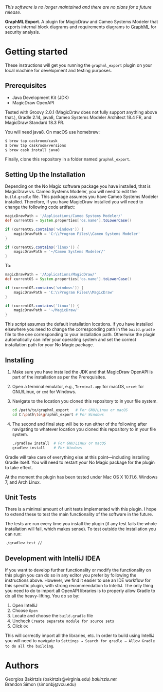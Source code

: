 /This software is no longer maintained and there are no plans for a future release./

*GraphML Export*. A plugin for MagicDraw
and Cameo Systems Modeler that exports internal block diagrams
and requirements diagrams to [[http://graphml.graphdrawing.org/][GraphML]] for security analysis.

* Getting started

These instructions will get you running the ~graphml_export~ plugin on your
local machine for development and testing purposes.

** Prerequisites

- Java Development Kit (JDK)
- MagicDraw OpenAPI

Tested with Groovy 2.0.1 (MagicDraw does not fully support anything above
that.), Gradle 2.14, java8, Cameo Systems Modeler Architect 18.4 FR, and MagicDraw
Standard 18.3 FR.

You will need java8. On macOS use homebrew:
#+BEGIN_SRC bash
$ brew tap caskroom/cask
$ brew tap caskroom/versions
$ brew cask install java8
#+END_SRC

Finally, clone this repository in a folder named =graphml_export=.

** Setting Up the Installation

Depending on the No Magic software package you have installed, that is
MagicDraw vs. Cameo Systems Modeler, you will need to edit the
~build.gradle~ file. This package assumes you have Cameo Systems
Modeler installed. Therefore, if you have MagicDraw installed you will
need to change the following code artifact:

#+BEGIN_SRC groovy
    magicDrawPath = '/Applications/Cameo Systems Modeler/'
    def currentOS = System.properties['os.name'].toLowerCase()

    if (currentOS.contains('windows')) {
        magicDrawPath = 'C:\\Program Files\\Cameo Systems Modeler'
    }

    if (currentOS.contains('linux')) {
        magicDrawPath = '~/Cameo Systems Modeler/'
    }
#+END_SRC

To:

#+BEGIN_SRC groovy
    magicDrawPath = '/Applications/MagicDraw/'
    def currentOS = System.properties['os.name'].toLowerCase()

    if (currentOS.contains('windows')) {
        magicDrawPath = 'C:\\Program Files\\MagicDraw'
    }

    if (currentOS.contains('linux')) {
        magicDrawPath = '~/MagicDraw/'
    }
#+END_SRC

This script assumes the default installation locations. If you have
installed elsewhere you need to change the corresponding path in the
~build.gradle~ file to the one corresponding to your installation
path. Otherwise the plugin automatically can infer your operating
system and set the correct installation path for your No Magic
package.

** Installing

0. Make sure you have installed the JDK and that MagicDraw OpenAPI is
   part of the installation as per the Prerequisites.
1. Open a terminal emulator, e.g., =Terminal.app= for macOS, =urxvt=
   for GNU/Linux, or =cmd= for Windows.
2. Navigate to the location you cloned this repository to in your file
   system.

   #+BEGIN_SRC bash
   cd /path/to/graphml_export   # For GNU/Linux or macOS
   cd C:\path\to\graphml_export # For Windows
   #+END_SRC
3. The second and final step will be to run either of the following
   after navigating to whatever location you cloned this repository to
   in your file system.

   #+BEGIN_SRC bash
   ./gradlew install  # For GNU/Linux or macOS
   gradlew install    # For Windows
   #+END_SRC

Gradle will take care of everything else at this point---including
installing Gradle itself. You will need to restart your No Magic
package for the plugin to take effect.

At the moment the plugin has been tested under Mac OS X 10.11.6,
Windows 7, and Arch Linux.

** Unit Tests

There is a minimal amount of unit tests implemented with this plugin.
I hope to extend these to test the main functionality of the software
in the future.

The tests are run every time you install the plugin (if any test fails
the whole installation will fail, which makes sense). To test outside
the installation you can run:

#+BEGIN_SRC bash
./gradlew test //
#+END_SRC

** Development with IntelliJ IDEA

If you want to develop further functionality or modify the
functionality on this plugin you can do so in any editor you prefer by
following the instructions above. However, we find it easier to use an
IDE workflow for this specific plugin, with strong recommendation to
IntelliJ. The only thing you need to do to import all OpenAPI
libraries is to properly allow Gradle to do all the heavy-lifting. You
do so by:

1. Open IntelliJ
2. Choose ~Open~
3. Locate and choose the ~build.gradle~ file
4. Uncheck ~Create separate module for source sets~
5. Click ~OK~

This will correctly import all the libraries, etc. In order to build
using IntelliJ you will need to navigate
to ~Settings → Search for gradle → Allow Gradle to do all the building~.

* Authors

Georgios Bakirtzis (bakirtzis@virginia.edu) [[bakirtzis.net]] \\
Brandon Simon (simonbj@vcu.edu)
